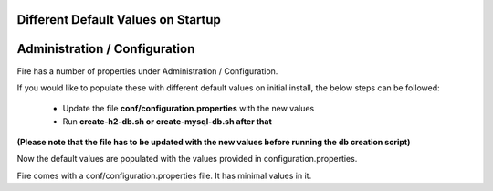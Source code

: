 Different Default Values on Startup
===================================

Administration / Configuration
===============================

 
Fire has a number of properties under Administration / Configuration.

If you would like to populate these with different default values on initial install, the below steps can be followed:

 * Update the file **conf/configuration.properties** with the new values
 * Run **create-h2-db.sh or create-mysql-db.sh after that**

**(Please note that the file has to be updated with the new values before running the db creation script)**


Now the default values are populated with the values provided in configuration.properties.

Fire comes with a conf/configuration.properties file. It has minimal values in it.

